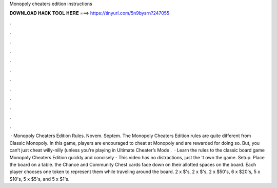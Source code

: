 Monopoly cheaters edition instructions

𝐃𝐎𝐖𝐍𝐋𝐎𝐀𝐃 𝐇𝐀𝐂𝐊 𝐓𝐎𝐎𝐋 𝐇𝐄𝐑𝐄 ===> https://tinyurl.com/5n9bysrn?247055

.

.

.

.

.

.

.

.

.

.

.

.

 · Monopoly Cheaters Edition Rules. Novem. Septem. The Monopoly Cheaters Edition rules are quite different from Classic Monopoly. In this game, players are encouraged to cheat at Monopoly and are rewarded for doing so. But, you can’t just cheat willy-nilly (unless you’re playing in Ultimate Cheater’s Mode .  · Learn the rules to the classic board game Monopoly Cheaters Edition quickly and concisely - This video has no distractions, just the 't own the game. Setup. Place the board on a table. the Chance and Community Chest cards face down on their allotted spaces on the board. Each player chooses one token to represent them while traveling around the board. 2 x $'s, 2 x $'s, 2 x $50's, 6 x $20's, 5 x $10's, 5 x $5's, and 5 x $1's.